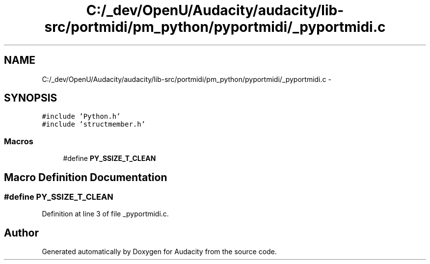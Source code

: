 .TH "C:/_dev/OpenU/Audacity/audacity/lib-src/portmidi/pm_python/pyportmidi/_pyportmidi.c" 3 "Thu Apr 28 2016" "Audacity" \" -*- nroff -*-
.ad l
.nh
.SH NAME
C:/_dev/OpenU/Audacity/audacity/lib-src/portmidi/pm_python/pyportmidi/_pyportmidi.c \- 
.SH SYNOPSIS
.br
.PP
\fC#include 'Python\&.h'\fP
.br
\fC#include 'structmember\&.h'\fP
.br

.SS "Macros"

.in +1c
.ti -1c
.RI "#define \fBPY_SSIZE_T_CLEAN\fP"
.br
.in -1c
.SH "Macro Definition Documentation"
.PP 
.SS "#define PY_SSIZE_T_CLEAN"

.PP
Definition at line 3 of file _pyportmidi\&.c\&.
.SH "Author"
.PP 
Generated automatically by Doxygen for Audacity from the source code\&.
